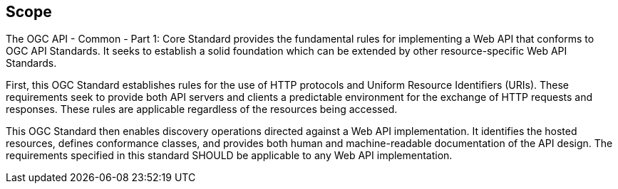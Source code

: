 == Scope

The OGC API - Common - Part 1: Core Standard provides the fundamental rules for implementing a Web API that conforms to OGC API Standards. It seeks to establish a solid foundation which can be extended by other resource-specific Web API Standards.

First, this OGC Standard establishes rules for the use of HTTP protocols and Uniform Resource Identifiers (URIs). These requirements seek to provide both API servers and clients a predictable environment for the exchange of HTTP requests and responses. These rules are applicable regardless of the resources being accessed.

This OGC Standard then enables discovery operations directed against a Web API implementation. It identifies the hosted resources, defines conformance classes, and provides both human and machine-readable documentation of the API design. The requirements specified in this standard SHOULD be applicable to any Web API implementation.
